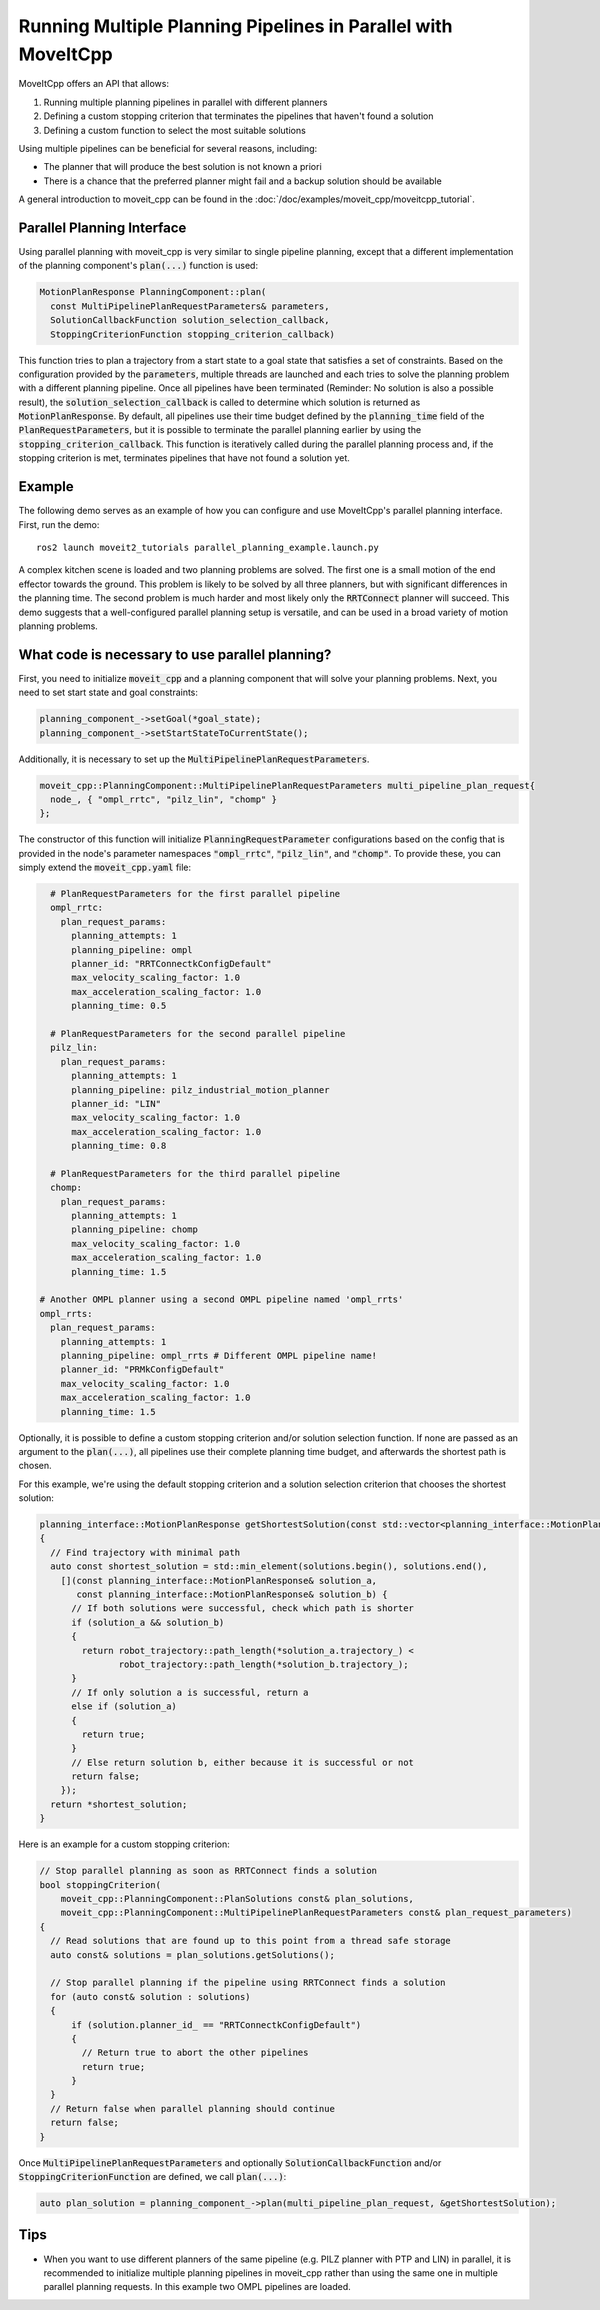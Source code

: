Running Multiple Planning Pipelines in Parallel with MoveItCpp
==============================================================

MoveItCpp offers an API that allows:

1. Running multiple planning pipelines in parallel with different planners
2. Defining a custom stopping criterion that terminates the pipelines that haven't found a solution
3. Defining a custom function to select the most suitable solutions

Using multiple pipelines can be beneficial for several reasons, including:

- The planner that will produce the best solution is not known a priori
- There is a chance that the preferred planner might fail and a backup solution should be available

A general introduction to moveit_cpp can be found in the :doc:`/doc/examples/moveit_cpp/moveitcpp_tutorial`.

Parallel Planning Interface
---------------------------

Using parallel planning with moveit_cpp is very similar to single pipeline planning, except that a different implementation
of the planning component's :code:`plan(...)` function is used:

.. code-block:: c++

    MotionPlanResponse PlanningComponent::plan(
      const MultiPipelinePlanRequestParameters& parameters,
      SolutionCallbackFunction solution_selection_callback,
      StoppingCriterionFunction stopping_criterion_callback)

This function tries to plan a trajectory from a start state to a goal state that satisfies a set of constraints. Based on the configuration
provided by the :code:`parameters`, multiple threads are launched and each tries to solve the planning problem with a different planning pipeline. Once
all pipelines have been terminated (Reminder: No solution is also a possible result), the :code:`solution_selection_callback` is called to determine which
solution is returned as :code:`MotionPlanResponse`. By default, all pipelines use their time budget defined by the :code:`planning_time` field of the :code:`PlanRequestParameters`, but it is possible to terminate the parallel planning earlier by using the :code:`stopping_criterion_callback`. This function
is iteratively called during the parallel planning process and, if the stopping criterion is met, terminates pipelines that have not found a solution yet.

Example
-------

The following demo serves as an example of how you can configure and use MoveItCpp's parallel planning interface. First,
run the demo: ::

  ros2 launch moveit2_tutorials parallel_planning_example.launch.py

A complex kitchen scene is loaded and two planning problems are solved. The first one is a small motion of the end effector towards the ground. This problem is likely to be solved by all three
planners, but with significant differences in the planning time. The second problem is much harder and most likely only the :code:`RRTConnect` planner will succeed. This demo
suggests that a well-configured parallel planning setup is versatile, and can be used in a broad variety of motion planning problems.

What code is necessary to use parallel planning?
------------------------------------------------

First, you need to initialize :code:`moveit_cpp` and a planning component that will solve your planning problems. Next, you need to set start state and goal constraints:

.. code-block:: c++

    planning_component_->setGoal(*goal_state);
    planning_component_->setStartStateToCurrentState();

Additionally, it is necessary to set up the :code:`MultiPipelinePlanRequestParameters`.

.. code-block:: c++

    moveit_cpp::PlanningComponent::MultiPipelinePlanRequestParameters multi_pipeline_plan_request{
      node_, { "ompl_rrtc", "pilz_lin", "chomp" }
    };

The constructor of this function will initialize :code:`PlanningRequestParameter` configurations based on the config that is provided in the node's
parameter namespaces :code:`"ompl_rrtc"`, :code:`"pilz_lin"`, and :code:`"chomp"`. To provide these, you can simply extend the :code:`moveit_cpp.yaml` file:

.. code-block:: yaml

    # PlanRequestParameters for the first parallel pipeline
    ompl_rrtc:
      plan_request_params:
        planning_attempts: 1
        planning_pipeline: ompl
        planner_id: "RRTConnectkConfigDefault"
        max_velocity_scaling_factor: 1.0
        max_acceleration_scaling_factor: 1.0
        planning_time: 0.5

    # PlanRequestParameters for the second parallel pipeline
    pilz_lin:
      plan_request_params:
        planning_attempts: 1
        planning_pipeline: pilz_industrial_motion_planner
        planner_id: "LIN"
        max_velocity_scaling_factor: 1.0
        max_acceleration_scaling_factor: 1.0
        planning_time: 0.8

    # PlanRequestParameters for the third parallel pipeline
    chomp:
      plan_request_params:
        planning_attempts: 1
        planning_pipeline: chomp
        max_velocity_scaling_factor: 1.0
        max_acceleration_scaling_factor: 1.0
        planning_time: 1.5

  # Another OMPL planner using a second OMPL pipeline named 'ompl_rrts'
  ompl_rrts:
    plan_request_params:
      planning_attempts: 1
      planning_pipeline: ompl_rrts # Different OMPL pipeline name!
      planner_id: "PRMkConfigDefault"
      max_velocity_scaling_factor: 1.0
      max_acceleration_scaling_factor: 1.0
      planning_time: 1.5

Optionally, it is possible to define a custom stopping criterion and/or solution selection function. If none are passed as an argument to the :code:`plan(...)`,
all pipelines use their complete planning time budget, and afterwards the shortest path is chosen.

For this example, we're using the default stopping criterion and a solution selection criterion that chooses the shortest solution:

.. code-block:: c++

    planning_interface::MotionPlanResponse getShortestSolution(const std::vector<planning_interface::MotionPlanResponse>& solutions)
    {
      // Find trajectory with minimal path
      auto const shortest_solution = std::min_element(solutions.begin(), solutions.end(),
        [](const planning_interface::MotionPlanResponse& solution_a,
           const planning_interface::MotionPlanResponse& solution_b) {
          // If both solutions were successful, check which path is shorter
          if (solution_a && solution_b)
          {
            return robot_trajectory::path_length(*solution_a.trajectory_) <
                   robot_trajectory::path_length(*solution_b.trajectory_);
          }
          // If only solution a is successful, return a
          else if (solution_a)
          {
            return true;
          }
          // Else return solution b, either because it is successful or not
          return false;
        });
      return *shortest_solution;
    }

Here is an example for a custom stopping criterion:

.. code-block:: c++

    // Stop parallel planning as soon as RRTConnect finds a solution
    bool stoppingCriterion(
        moveit_cpp::PlanningComponent::PlanSolutions const& plan_solutions,
        moveit_cpp::PlanningComponent::MultiPipelinePlanRequestParameters const& plan_request_parameters)
    {
      // Read solutions that are found up to this point from a thread safe storage
      auto const& solutions = plan_solutions.getSolutions();

      // Stop parallel planning if the pipeline using RRTConnect finds a solution
      for (auto const& solution : solutions)
      {
          if (solution.planner_id_ == "RRTConnectkConfigDefault")
          {
            // Return true to abort the other pipelines
            return true;
          }
      }
      // Return false when parallel planning should continue
      return false;
    }

Once :code:`MultiPipelinePlanRequestParameters` and optionally :code:`SolutionCallbackFunction` and/or :code:`StoppingCriterionFunction` are defined, we call :code:`plan(...)`:

.. code-block:: c++

    auto plan_solution = planning_component_->plan(multi_pipeline_plan_request, &getShortestSolution);

Tips
----

- When you want to use different planners of the same pipeline (e.g. PILZ planner with PTP and LIN) in parallel, it is recommended to initialize multiple planning pipelines in moveit_cpp rather than using the same one in multiple parallel planning requests. In this example two OMPL pipelines are loaded.
